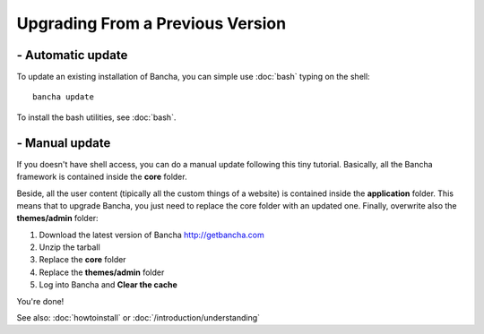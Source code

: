 #################################
Upgrading From a Previous Version
#################################

==================
- Automatic update
==================

To update an existing installation of Bancha, you can simple use :doc:`bash` typing on the shell::

	bancha update

To install the bash utilities, see :doc:`bash`.


===============
- Manual update
===============

If you doesn't have shell access, you can do a manual update following this tiny tutorial.
Basically, all the Bancha framework is contained inside the **core** folder.

Beside, all the user content (tipically all the custom things of a website) is contained inside the **application** folder.
This means that to upgrade Bancha, you just need to replace the core folder with an updated one.
Finally, overwrite also the **themes/admin** folder:

1. Download the latest version of Bancha http://getbancha.com
2. Unzip the tarball
3. Replace the **core** folder
4. Replace the **themes/admin** folder
5. Log into Bancha and **Clear the cache**

You're done!

See also: :doc:`howtoinstall` or :doc:`/introduction/understanding`